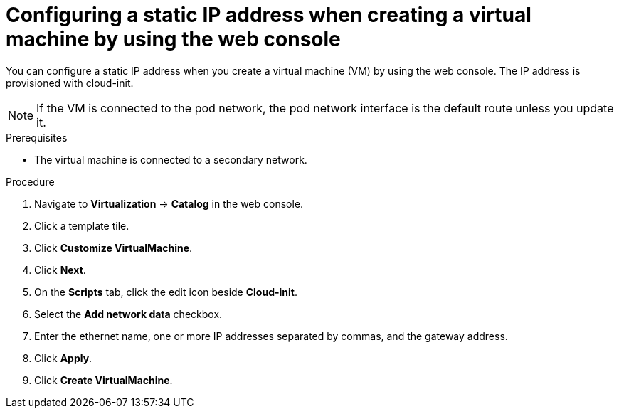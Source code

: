 // Module included in the following assemblies:
//
// * virt/vm_networking/virt-configuring-viewing-ips-for-vms.adoc

:_mod-docs-content-type: PROCEDURE
[id="virt-configuring-ip-vm-web_{context}"]
= Configuring a static IP address when creating a virtual machine by using the web console

You can configure a static IP address when you create a virtual machine (VM) by using the web console. The IP address is provisioned with cloud-init.

[NOTE]
====
If the VM is connected to the pod network, the pod network interface is the default route unless you update it.
====

.Prerequisites

* The virtual machine is connected to a secondary network.

.Procedure

. Navigate to *Virtualization* -> *Catalog* in the web console.
. Click a template tile.
. Click *Customize VirtualMachine*.
. Click *Next*.
. On the *Scripts* tab, click the edit icon beside *Cloud-init*.
. Select the *Add network data* checkbox.
. Enter the ethernet name, one or more IP addresses separated by commas, and the gateway address.
. Click *Apply*.
. Click *Create VirtualMachine*.